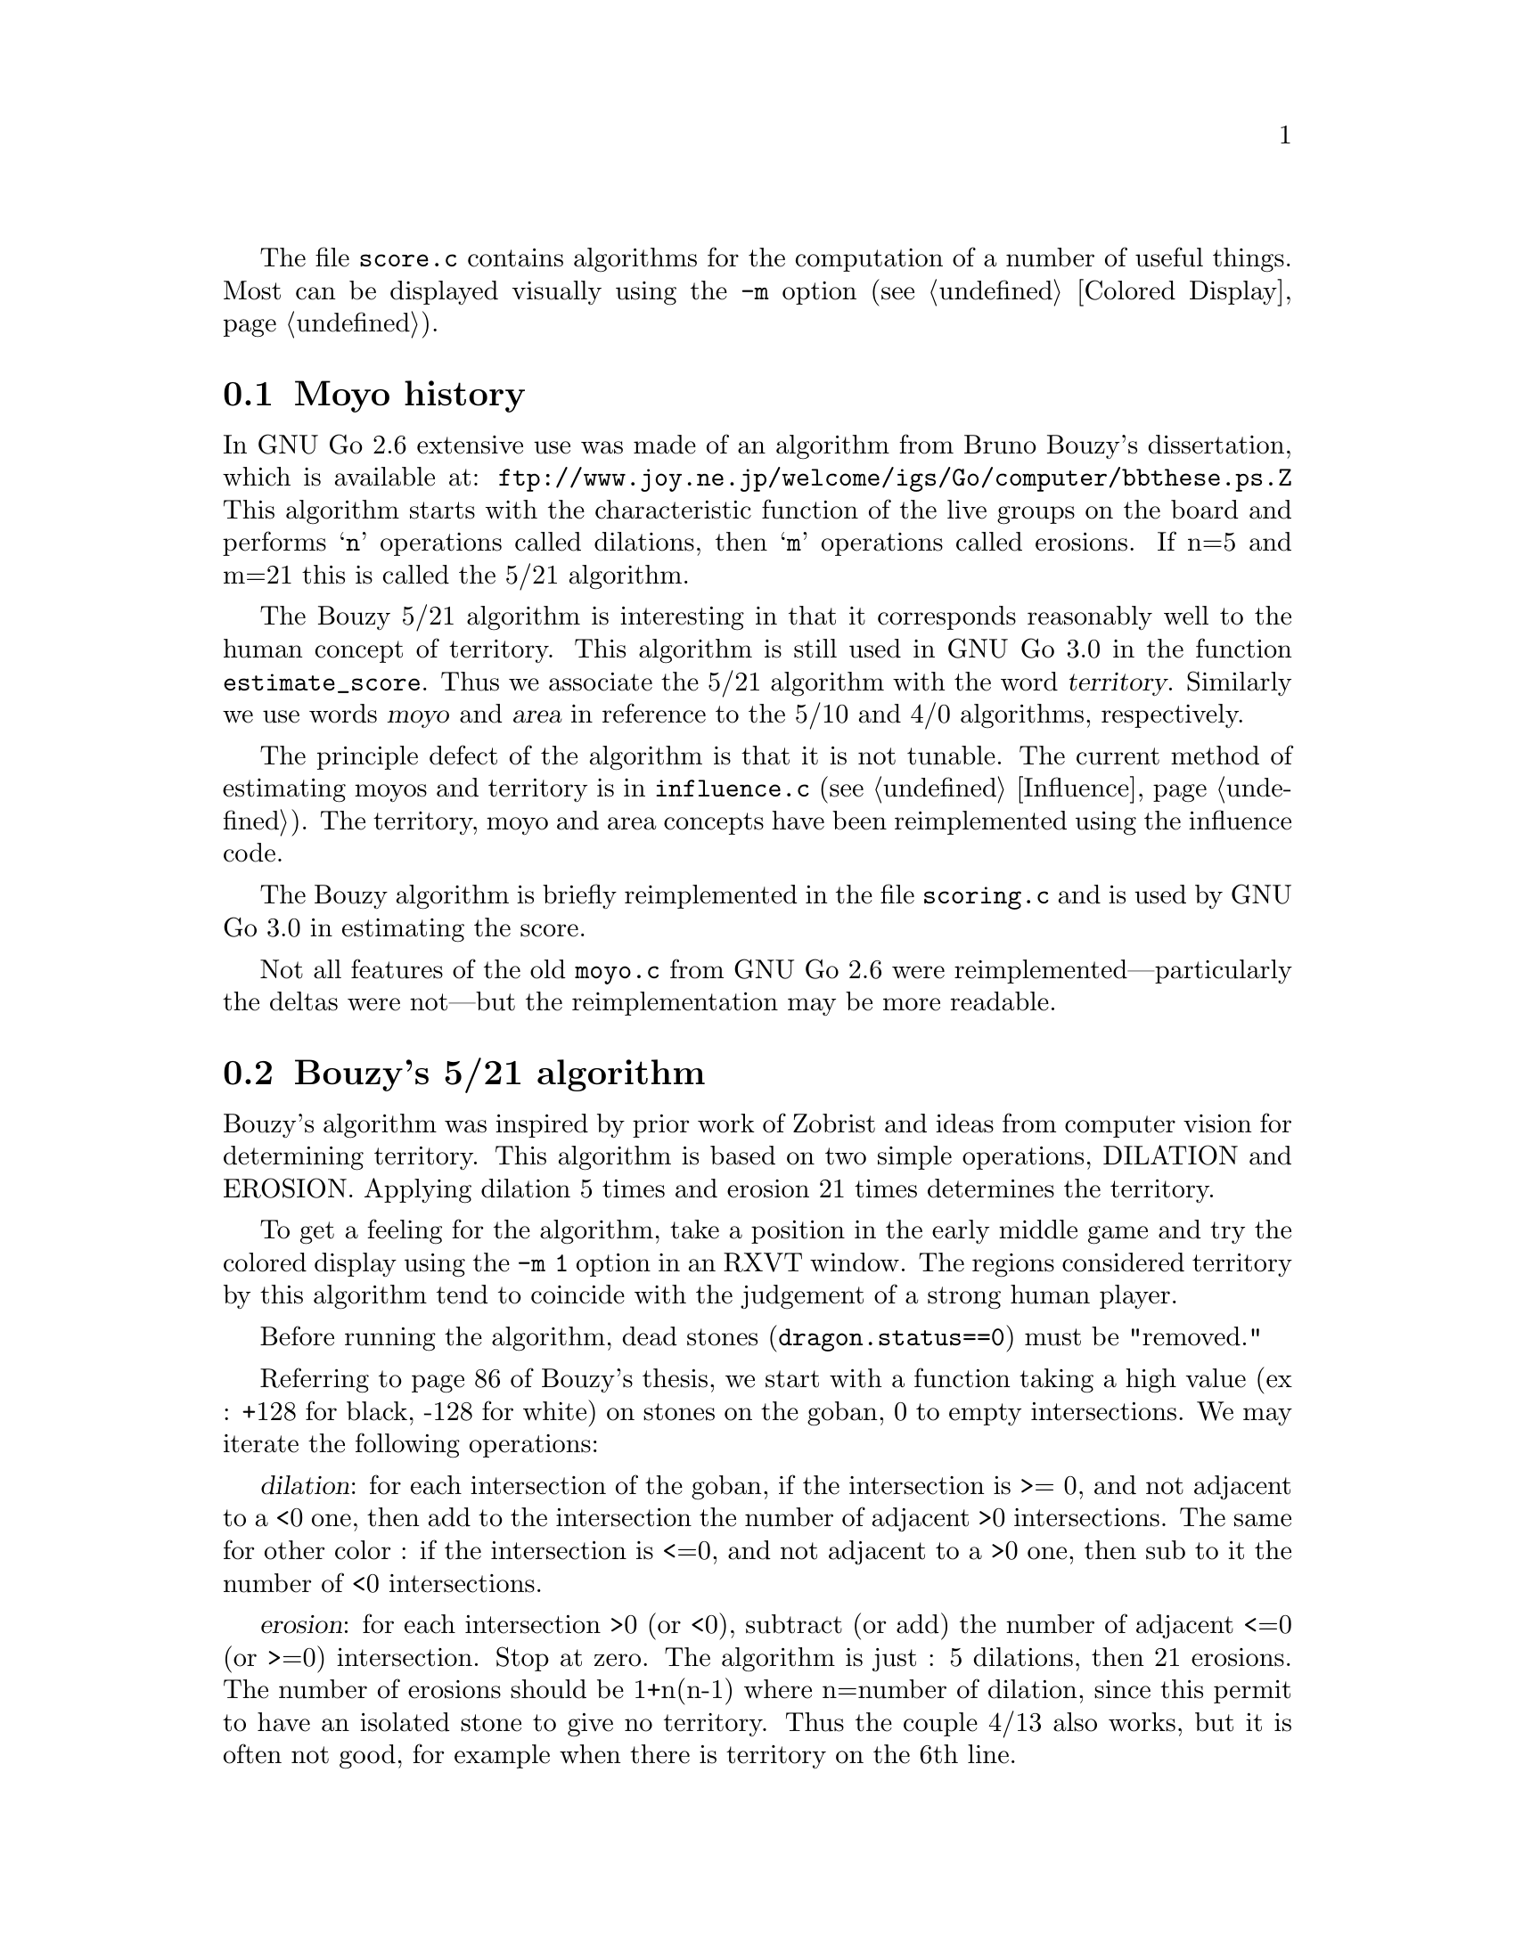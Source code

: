
@menu
* Moyo history::		History of @file{moyo.c} and @file{score.c}
* Bouzy::                       Bouzy's algorithm
@end menu

The file @file{score.c} contains algorithms for the computation of
a number of useful things. Most can be displayed visually using
the @option{-m} option (@pxref{Colored Display}).

@node Moyo history, Bouzy, Moyo, Moyo
@section Moyo history

In GNU Go 2.6 extensive use was made of an algorithm from
Bruno Bouzy's dissertation, which is available at:
@url{ftp://www.joy.ne.jp/welcome/igs/Go/computer/bbthese.ps.Z}
This algorithm starts with the characteristic function of the
live groups on the board and performs @samp{n} operations
called dilations, then @samp{m} operations called erosions.
If n=5 and m=21 this is called the 5/21 algorithm.

The Bouzy 5/21 algorithm is interesting in that it corresponds
reasonably well to the human concept of territory.  This
algorithm is still used in GNU Go 3.0 in the function
@code{estimate_score}. Thus we associate the 5/21 algorithm
with the word @dfn{territory}. Similarly we use words
@dfn{moyo} and @dfn{area} in reference to the 5/10
and 4/0 algorithms, respectively.

The principle defect of the algorithm is that it is not
tunable. The current method of estimating moyos and territory
is in @file{influence.c} (@pxref{Influence}). The territory,
moyo and area concepts have been reimplemented using the
influence code.

The Bouzy algorithm is briefly reimplemented in the file
@file{scoring.c} and is used by GNU Go 3.0 in estimating
the score.

Not all features of the old @file{moyo.c} from
GNU Go 2.6 were reimplemented---particularly the deltas were
not---but the reimplementation may be more readable.

@node Bouzy, , Moyo history, Moyo
@comment  node-name,  next,  previous,  up
@section Bouzy's 5/21 algorithm

Bouzy's algorithm was inspired by prior work of Zobrist and ideas from
computer vision for determining territory. This algorithm is based on two
simple operations, DILATION and EROSION. Applying dilation 5 times and erosion
21 times determines the territory.

To get a feeling for the algorithm, take a position in the early
middle game and try the colored display using the @option{-m 1} option
in an RXVT window. The regions considered territory by this algorithm
tend to coincide with the judgement of a strong human player.

Before running the algorithm, dead stones (@code{dragon.status==0}) 
must be "removed."

Referring to page 86 of Bouzy's thesis, we start with a function
taking a high value (ex : +128 for black, -128 for white) on stones on
the goban, 0 to empty intersections. We may iterate the following
operations:

@dfn{dilation}: for each intersection of the goban, if the intersection
is >= 0, and not adjacent to a <0 one, then add to the intersection
the number of adjacent >0 intersections. The same for other color : if
the intersection is <=0, and not adjacent to a >0 one, then sub to
it the number of <0 intersections.

@dfn{erosion}: for each intersection >0 (or <0), subtract (or add) the
number of adjacent <=0 (or >=0) intersection. Stop at zero.
The algorithm is just : 5 dilations, then 21 erosions. The number of
erosions should be 1+n(n-1) where n=number of dilation, since this
permit to have an isolated stone to give no territory. Thus the
couple 4/13 also works, but it is often not good, for example when
there is territory on the 6th line.

For example, let us start with a tobi. 

@example

           128    0    128   

@end example

1 dilation :

@example
@group

            1          1 

       1   128    2   128   1

            1          1

@end group
@end example
            
2 dilations :

@example
@group

            1          1

       2    2     3    2    2

   1   2   132    4   132   2   1

       2    2     3    2    2
              
            1          1

@end group
@end example

3 dilations :

@example
@group

            1          1

       2    2     3    2    2
     
   2   4    6     6    6    4   2

1  2   6   136    8   136   6   2   1

   2   4    6     6    6    4   2

       2    2     3    2    2

            1          1

@end group
@end example

and so on...

Next, with the same example 

3 dilations and 1 erosion :


@example
@group

             2     2     2

    0   4    6     6     6    4

0   2   6   136    8    136   6    2

    0   4    6     6     6    4

             2     2     2

@end group
@end example


3 dilations and 2 erosions :

@example
@group

                 1

      2    6     6     6    2

      6   136    8    136   6

      2    6     6     6    2
      
                 1

@end group
@end example

3 dil. / 3 erosions :


@example
@group

           5     6     5

      5   136    8    136   5
      
           5     6     5
           
@end group
@end example
           
3/4 :


@example
@group

          3     5     3 
          
      2  136    8    136   2          
           
          3     5     3
          
@end group
@end example
          
3/5 :

@example
@group

          1     4     1

         136    8    136
          
          1     4     1
          
@end group
@end example

3/6 :

@example
@group

                3
         
         135    8    135
         
                3

@end group
@end example

3/7 :

@example
@group

         132    8    132
         
@end group
@end example

We interpret this as a 1 point territory.

